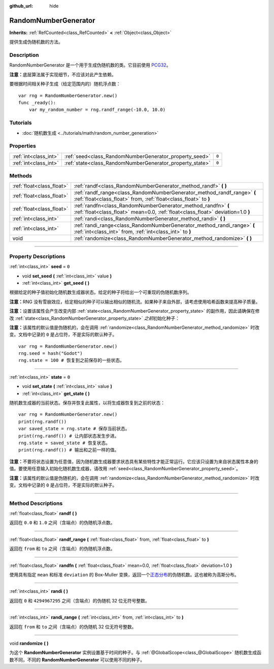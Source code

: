 :github_url: hide

.. DO NOT EDIT THIS FILE!!!
.. Generated automatically from Godot engine sources.
.. Generator: https://github.com/godotengine/godot/tree/master/doc/tools/make_rst.py.
.. XML source: https://github.com/godotengine/godot/tree/master/doc/classes/RandomNumberGenerator.xml.

.. _class_RandomNumberGenerator:

RandomNumberGenerator
=====================

**Inherits:** :ref:`RefCounted<class_RefCounted>` **<** :ref:`Object<class_Object>`

提供生成伪随机数的方法。

.. rst-class:: classref-introduction-group

Description
-----------

RandomNumberGenerator 是一个用于生成伪随机数的类。它目前使用 `PCG32 <https://www.pcg-random.org/>`__\ 。

\ **注意：**\ 底层算法属于实现细节，不应该对此产生依赖。

要根据时间相关种子生成（给定范围内的）随机浮点数：

::

    var rng = RandomNumberGenerator.new()
    func _ready():
        var my_random_number = rng.randf_range(-10.0, 10.0)

.. rst-class:: classref-introduction-group

Tutorials
---------

- :doc:`随机数生成 <../tutorials/math/random_number_generation>`

.. rst-class:: classref-reftable-group

Properties
----------

.. table::
   :widths: auto

   +-----------------------+----------------------------------------------------------+-------+
   | :ref:`int<class_int>` | :ref:`seed<class_RandomNumberGenerator_property_seed>`   | ``0`` |
   +-----------------------+----------------------------------------------------------+-------+
   | :ref:`int<class_int>` | :ref:`state<class_RandomNumberGenerator_property_state>` | ``0`` |
   +-----------------------+----------------------------------------------------------+-------+

.. rst-class:: classref-reftable-group

Methods
-------

.. table::
   :widths: auto

   +---------------------------+--------------------------------------------------------------------------------------------------------------------------------------------------+
   | :ref:`float<class_float>` | :ref:`randf<class_RandomNumberGenerator_method_randf>` **(** **)**                                                                               |
   +---------------------------+--------------------------------------------------------------------------------------------------------------------------------------------------+
   | :ref:`float<class_float>` | :ref:`randf_range<class_RandomNumberGenerator_method_randf_range>` **(** :ref:`float<class_float>` from, :ref:`float<class_float>` to **)**      |
   +---------------------------+--------------------------------------------------------------------------------------------------------------------------------------------------+
   | :ref:`float<class_float>` | :ref:`randfn<class_RandomNumberGenerator_method_randfn>` **(** :ref:`float<class_float>` mean=0.0, :ref:`float<class_float>` deviation=1.0 **)** |
   +---------------------------+--------------------------------------------------------------------------------------------------------------------------------------------------+
   | :ref:`int<class_int>`     | :ref:`randi<class_RandomNumberGenerator_method_randi>` **(** **)**                                                                               |
   +---------------------------+--------------------------------------------------------------------------------------------------------------------------------------------------+
   | :ref:`int<class_int>`     | :ref:`randi_range<class_RandomNumberGenerator_method_randi_range>` **(** :ref:`int<class_int>` from, :ref:`int<class_int>` to **)**              |
   +---------------------------+--------------------------------------------------------------------------------------------------------------------------------------------------+
   | void                      | :ref:`randomize<class_RandomNumberGenerator_method_randomize>` **(** **)**                                                                       |
   +---------------------------+--------------------------------------------------------------------------------------------------------------------------------------------------+

.. rst-class:: classref-section-separator

----

.. rst-class:: classref-descriptions-group

Property Descriptions
---------------------

.. _class_RandomNumberGenerator_property_seed:

.. rst-class:: classref-property

:ref:`int<class_int>` **seed** = ``0``

.. rst-class:: classref-property-setget

- void **set_seed** **(** :ref:`int<class_int>` value **)**
- :ref:`int<class_int>` **get_seed** **(** **)**

根据给定的种子值初始化随机数生成器状态。给定的种子将给出一个可重现的伪随机数序列。

\ **注意：**\ RNG 没有雪崩效应，给定相似的种子可以输出相似的随机流。如果种子来自外部，请考虑使用哈希函数来提高种子质量。

\ **注意：**\ 设置该属性会产生改变内部 :ref:`state<class_RandomNumberGenerator_property_state>` 的副作用，因此请确保在修改 :ref:`state<class_RandomNumberGenerator_property_state>` *之前*\ 初始化种子：

\ **注意：**\ 该属性的默认值是伪随机的，会在调用 :ref:`randomize<class_RandomNumberGenerator_method_randomize>` 时改变。文档中记录的 ``0`` 是占位符，不是实际的默认种子。

::

    var rng = RandomNumberGenerator.new()
    rng.seed = hash("Godot")
    rng.state = 100 # 恢复到之前保存的一些状态。

.. rst-class:: classref-item-separator

----

.. _class_RandomNumberGenerator_property_state:

.. rst-class:: classref-property

:ref:`int<class_int>` **state** = ``0``

.. rst-class:: classref-property-setget

- void **set_state** **(** :ref:`int<class_int>` value **)**
- :ref:`int<class_int>` **get_state** **(** **)**

随机数生成器的当前状态。保存并恢复此属性，以将生成器恢复到之前的状态：

::

    var rng = RandomNumberGenerator.new()
    print(rng.randf())
    var saved_state = rng.state # 保存当前状态。
    print(rng.randf()) # 让内部状态发生步进。
    rng.state = saved_state # 恢复状态。
    print(rng.randf()) # 输出和之前一样的值。

\ **注意：**\ 不要将状态设置为任意值，因为随机数生成器要求状态具有某些特性才能正常运行。它应该只设置为来自状态属性本身的值。要使用任意输入初始化随机数生成器，请改用 :ref:`seed<class_RandomNumberGenerator_property_seed>`\ 。

\ **注意：**\ 该属性的默认值是伪随机的，会在调用 :ref:`randomize<class_RandomNumberGenerator_method_randomize>` 时改变。文档中记录的 ``0`` 是占位符，不是实际的默认种子。

.. rst-class:: classref-section-separator

----

.. rst-class:: classref-descriptions-group

Method Descriptions
-------------------

.. _class_RandomNumberGenerator_method_randf:

.. rst-class:: classref-method

:ref:`float<class_float>` **randf** **(** **)**

返回在 ``0.0`` 和 ``1.0`` 之间（含端点）的伪随机浮点数。

.. rst-class:: classref-item-separator

----

.. _class_RandomNumberGenerator_method_randf_range:

.. rst-class:: classref-method

:ref:`float<class_float>` **randf_range** **(** :ref:`float<class_float>` from, :ref:`float<class_float>` to **)**

返回在 ``from`` 和 ``to`` 之间（含端点）的伪随机浮点数。

.. rst-class:: classref-item-separator

----

.. _class_RandomNumberGenerator_method_randfn:

.. rst-class:: classref-method

:ref:`float<class_float>` **randfn** **(** :ref:`float<class_float>` mean=0.0, :ref:`float<class_float>` deviation=1.0 **)**

使用具有指定 ``mean`` 和标准 ``deviation`` 的 Box-Muller 变换，返回一个\ `正态分布 <https://en.wikipedia.org/wiki/Normal_distribution>`__\ 的伪随机数。这也被称为高斯分布。

.. rst-class:: classref-item-separator

----

.. _class_RandomNumberGenerator_method_randi:

.. rst-class:: classref-method

:ref:`int<class_int>` **randi** **(** **)**

返回在 ``0`` 和 ``4294967295`` 之间（含端点）的伪随机 32 位无符号整数。

.. rst-class:: classref-item-separator

----

.. _class_RandomNumberGenerator_method_randi_range:

.. rst-class:: classref-method

:ref:`int<class_int>` **randi_range** **(** :ref:`int<class_int>` from, :ref:`int<class_int>` to **)**

返回在 ``from`` 和 ``to`` 之间（含端点）的伪随机 32 位无符号整数。

.. rst-class:: classref-item-separator

----

.. _class_RandomNumberGenerator_method_randomize:

.. rst-class:: classref-method

void **randomize** **(** **)**

为这个 **RandomNumberGenerator** 实例设置基于时间的种子。与 :ref:`@GlobalScope<class_@GlobalScope>` 随机数生成函数不同，不同的 **RandomNumberGenerator** 可以使用不同的种子。

.. |virtual| replace:: :abbr:`virtual (This method should typically be overridden by the user to have any effect.)`
.. |const| replace:: :abbr:`const (This method has no side effects. It doesn't modify any of the instance's member variables.)`
.. |vararg| replace:: :abbr:`vararg (This method accepts any number of arguments after the ones described here.)`
.. |constructor| replace:: :abbr:`constructor (This method is used to construct a type.)`
.. |static| replace:: :abbr:`static (This method doesn't need an instance to be called, so it can be called directly using the class name.)`
.. |operator| replace:: :abbr:`operator (This method describes a valid operator to use with this type as left-hand operand.)`
.. |bitfield| replace:: :abbr:`BitField (This value is an integer composed as a bitmask of the following flags.)`
